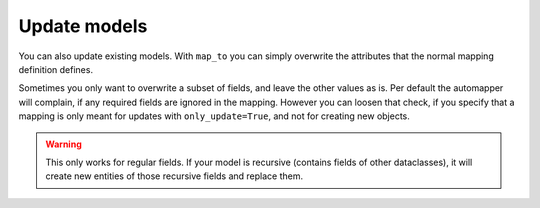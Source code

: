 Update models
-------------

You can also update existing models.
With ``map_to`` you can simply overwrite the attributes that the normal mapping definition defines.

.. testsetup:: *

   >>> from dataclasses import dataclass, field
   >>> from enum import Enum, auto
   >>> from typing import List, Optional, Dict
   >>> from dataclass_mapper import mapper, mapper_from, map_to, enum_mapper, enum_mapper_from, init_with_default, assume_not_none, provide_with_extra, ignore
   >>> id = lambda _: 139772781422736

.. doctest::

   >>> @dataclass
   ... class OrderItem:
   ...     name: str
   ...     cnt: int
   >>>
   >>> @mapper(OrderItem)
   ... @dataclass
   ... class OrderItemNew:
   ...     name: str
   ...     cnt: int
   >>>
   >>> order = OrderItem(name="Apple", cnt=5)
   >>> id(order)
   139772781422736
   >>>
   >>> pearOrder = OrderItemNew(name="Pear", cnt=3)
   >>> map_to(pearOrder, order)
   >>> order
   OrderItem(name='Pear', cnt=3)
   >>> id(order)
   139772781422736

Sometimes you only want to overwrite a subset of fields, and leave the other values as is.
Per default the automapper will complain, if any required fields are ignored in the mapping.
However you can loosen that check, if you specify that a mapping is only meant for updates with ``only_update=True``, and not for creating new objects.

.. doctest::

   >>> @mapper(OrderItem, {"name": ignore()}, only_update=True)
   ... @dataclass
   ... class OrderItemUpdate:
   ...     cnt: int
   >>>
   >>> countUpdate = OrderItemUpdate(cnt=10)
   >>> map_to(countUpdate, order)
   >>> order
   OrderItem(name='Pear', cnt=10)


.. warning::
   This only works for regular fields.
   If your model is recursive (contains fields of other dataclasses), it will create new entities of those recursive fields and replace them.
